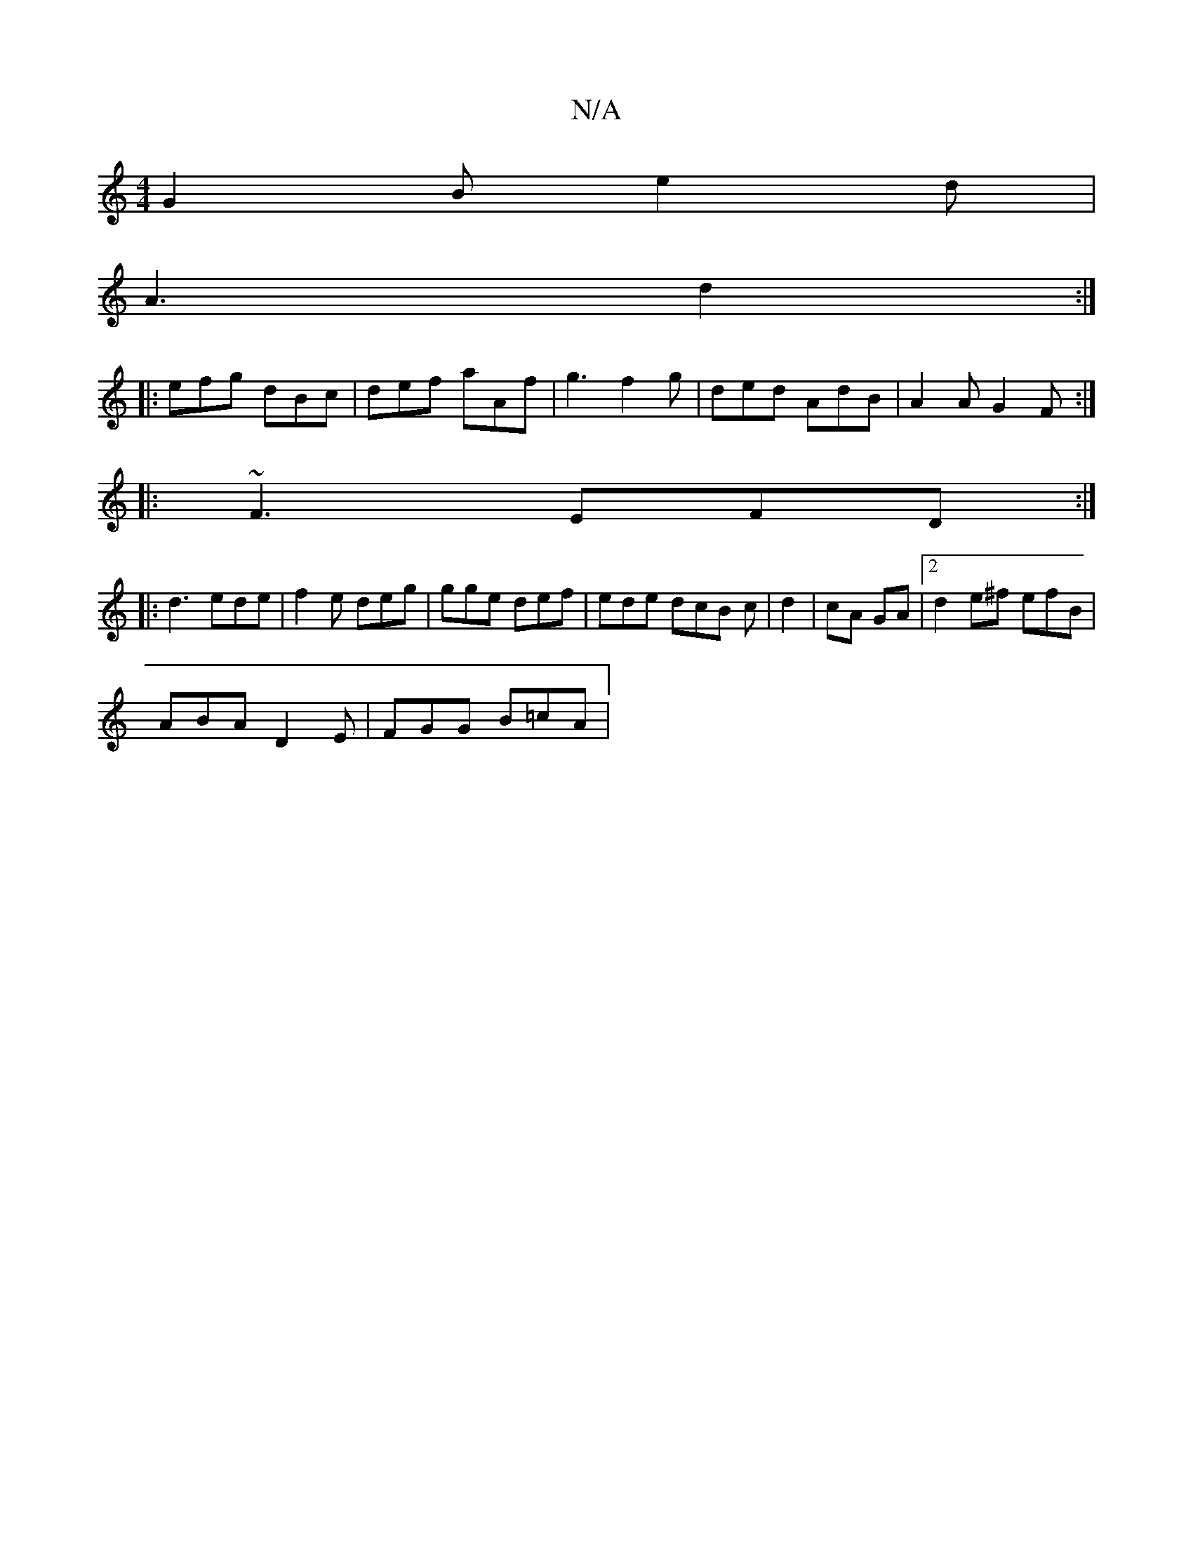 X:1
T:N/A
M:4/4
R:N/A
K:Cmajor
 :|[2 EDE CEA |
G2B e2d |
A3 d2 :|
|: efg dBc | def aAf | g3 f2 g | ded AdB | A2 A G2 F :|
|: ~F3 EFD :|
|: d3 ede | f2 e deg | gge def | ede dcB c | d2 |  cA GA | [2 d2 e^f efB |
ABA D2 E| FGG B=cA |